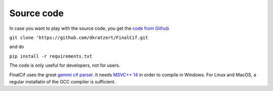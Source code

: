 
Source code
===========


In case you want to play with the source code, you get the `code from Github <https://github.com/dkratzert/FinalCif>`_

``git clone 'https://github.com/dkratzert/FinalCif.git``

and do

``pip install -r requirements.txt``

The code is only useful for developers, not for users.

FinalCif uses the great `gemmi cif parser <https://gemmi.readthedocs.io/en/latest/index.html>`_.
It needs `MSVC++ 14 <https://visualstudio.microsoft.com/de/vs/features/cplusplus>`_ in order to compile in Windows.
For Linux and MacOS, a regular installatin of the GCC compiler is sufficient.